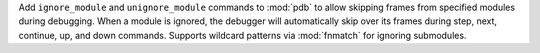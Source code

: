 Add ``ignore_module`` and ``unignore_module`` commands to :mod:`pdb` to
allow skipping frames from specified modules during debugging. When a module
is ignored, the debugger will automatically skip over its frames during
step, next, continue, up, and down commands. Supports wildcard patterns via
:mod:`fnmatch` for ignoring submodules.
